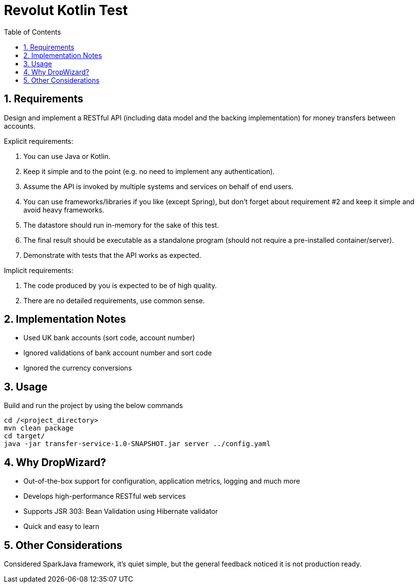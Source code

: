 = Revolut Kotlin Test
:toc:
:sectnums:

== Requirements

Design and implement a RESTful API (including data model and the backing implementation) for
money transfers between accounts.

Explicit requirements:

    . You can use Java or Kotlin.
    . Keep it simple and to the point (e.g. no need to implement any authentication).
    . Assume the API is invoked by multiple systems and services on behalf of end users.
    . You can use frameworks/libraries if you like (except Spring), but don't forget about requirement #2 and keep it simple and avoid heavy frameworks.
    . The datastore should run in-memory for the sake of this test.
    . The final result should be executable as a standalone program (should not require a pre-installed container/server).
    . Demonstrate with tests that the API works as expected.

Implicit requirements:

    . The code produced by you is expected to be of high quality.
    . There are no detailed requirements, use common sense.

== Implementation Notes

- Used UK bank accounts (sort code, account number)
- Ignored validations of bank account number and sort code
- Ignored the currency conversions

== Usage

Build and run the project by using the below commands

```
cd /<project_directory>
mvn clean package
cd target/
java -jar transfer-service-1.0-SNAPSHOT.jar server ../config.yaml
```

== Why DropWizard?

- Out-of-the-box support for configuration, application metrics, logging and much more
- Develops high-performance RESTful web services
- Supports JSR 303: Bean Validation using Hibernate validator
- Quick and easy to learn

== Other Considerations

Considered SparkJava framework, it's quiet simple, but the general feedback noticed it is not production ready.